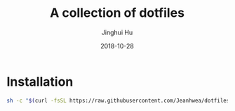 #+TITLE: A collection of dotfiles
#+AUTHOR: Jinghui Hu
#+EMAIL: hujinghui@buaa.edu.cn
#+DATE: 2018-10-28
#+TAGS: dotfiles


* Installation 

#+BEGIN_SRC sh
  sh -c "$(curl -fsSL https://raw.githubusercontent.com/Jeanhwea/dotfiles/master/install.sh)"
#+END_SRC
